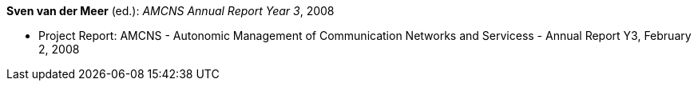 *Sven van der Meer* (ed.): _AMCNS Annual Report Year 3_, 2008

* Project Report: AMCNS - Autonomic Management of Communication Networks and Servicess - Annual Report Y3, February 2, 2008


